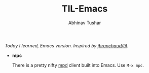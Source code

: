 #+TITLE: TIL-Emacs
#+AUTHOR: Abhinav Tushar
#+EMAIL: abhinav.tushar.vs@gmail.com

/Today I learned, Emacs version. Inspired by [[https://github.com/jbranchaud/til][jbranchaud/til]]./

+ *mpc*

  There is a pretty nifty [[https://www.musicpd.org/][mpd]] client built into Emacs. Use ~M-x mpc~.
